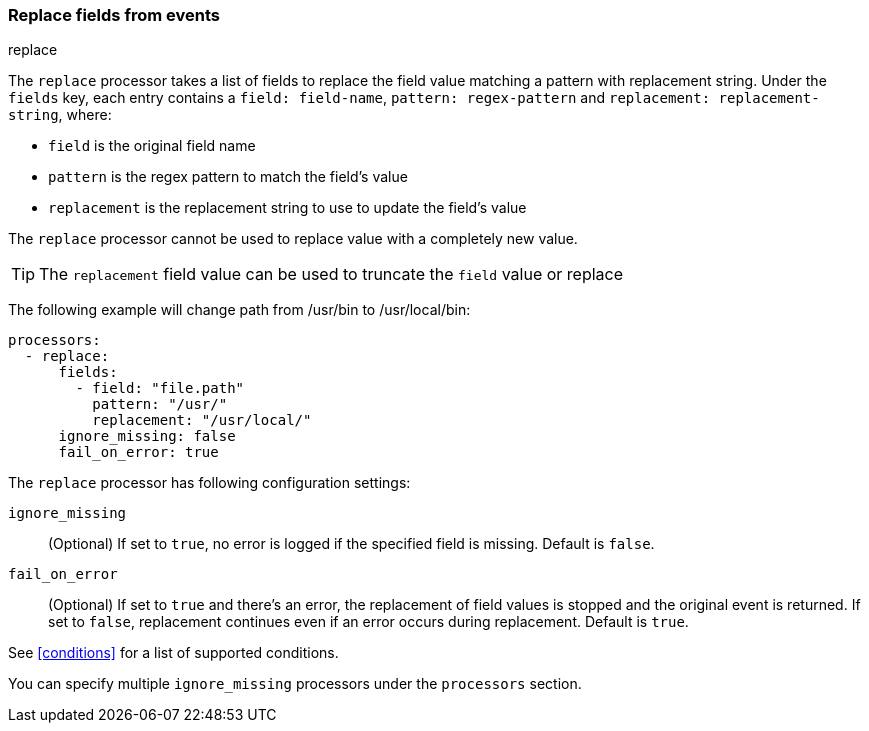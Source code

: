 [[replace-fields]]
=== Replace fields from events

++++
<titleabbrev>replace</titleabbrev>
++++

The `replace` processor takes a list of fields to replace the field value 
matching a pattern with replacement string. Under the `fields` key, each entry 
contains a `field: field-name`, `pattern: regex-pattern` and 
`replacement: replacement-string`, where:

* `field` is the original field name
* `pattern` is the regex pattern to match the field's value
* `replacement` is the replacement string to use to update the field's value

The `replace` processor cannot be used to replace value with a completely new value. 

TIP: The `replacement` field value can be used to truncate the `field` value or replace

The following example will change path from /usr/bin to /usr/local/bin:

[source,yaml]
-------
processors:
  - replace:
      fields:
        - field: "file.path"
          pattern: "/usr/"
          replacement: "/usr/local/"
      ignore_missing: false
      fail_on_error: true
-------

The `replace` processor has following configuration settings:

`ignore_missing`:: (Optional) If set to `true`, no error is logged if the specified field 
is missing. Default is `false`.

`fail_on_error`:: (Optional) If set to `true` and there's an error, the replacement of
field values is stopped and the original event is returned. If set to `false`, replacement
continues even if an error occurs during replacement. Default is `true`.

See <<conditions>> for a list of supported conditions.

You can specify multiple `ignore_missing` processors under the `processors`
section.
